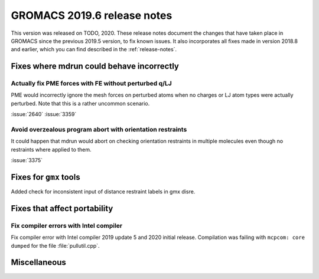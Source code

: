 GROMACS 2019.6 release notes
----------------------------

This version was released on TODO, 2020. These release notes
document the changes that have taken place in GROMACS since the
previous 2019.5 version, to fix known issues. It also incorporates all
fixes made in version 2018.8 and earlier, which you can find described
in the :ref:`release-notes`.

.. Note to developers!
   Please use """"""" to underline the individual entries for fixed issues in the subfolders,
   otherwise the formatting on the webpage is messed up.
   Also, please use the syntax :issue:`number` to reference issues on redmine, without the
   a space between the colon and number!

Fixes where mdrun could behave incorrectly
^^^^^^^^^^^^^^^^^^^^^^^^^^^^^^^^^^^^^^^^^^^^^^^^

Actually fix PME forces with FE without perturbed q/LJ
""""""""""""""""""""""""""""""""""""""""""""""""""""""

PME would incorrectly ignore the mesh forces on perturbed atoms when
no charges or LJ atom types were actually perturbed. Note that this
is a rather uncommon scenario.

:issue:`2640`
:issue:`3359`

Avoid overzealous program abort with orientation restraints
"""""""""""""""""""""""""""""""""""""""""""""""""""""""""""

It could happen that mdrun would abort on checking orientation
restraints in multiple molecules even though no restraints where
applied to them.

:issue:`3375`

Fixes for ``gmx`` tools
^^^^^^^^^^^^^^^^^^^^^^^

Added check for inconsistent input of distance restraint labels
in gmx disre.

Fixes that affect portability
^^^^^^^^^^^^^^^^^^^^^^^^^^^^^

Fix compiler errors with Intel compiler
"""""""""""""""""""""""""""""""""""""""

Fix compiler error with Intel compiler 2019 update 5 and 2020 initial release.
Compilation was failing with ``mcpcom: core dumped`` for the file :file:`pullutil.cpp`.

Miscellaneous
^^^^^^^^^^^^^

